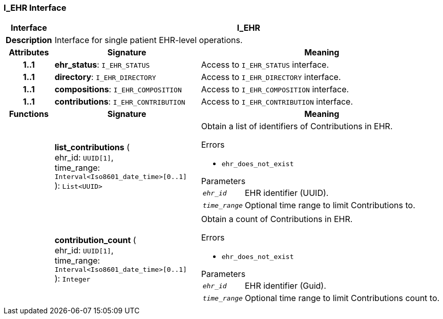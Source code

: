 === I_EHR Interface

[cols="^1,3,5"]
|===
h|*Interface*
2+^h|*I_EHR*

h|*Description*
2+a|Interface for single patient EHR-level operations.

h|*Attributes*
^h|*Signature*
^h|*Meaning*

h|*1..1*
|*ehr_status*: `I_EHR_STATUS`
a|Access to `I_EHR_STATUS` interface.

h|*1..1*
|*directory*: `I_EHR_DIRECTORY`
a|Access to `I_EHR_DIRECTORY` interface.

h|*1..1*
|*compositions*: `I_EHR_COMPOSITION`
a|Access to `I_EHR_COMPOSITION` interface.

h|*1..1*
|*contributions*: `I_EHR_CONTRIBUTION`
a|Access to `I_EHR_CONTRIBUTION` interface.
h|*Functions*
^h|*Signature*
^h|*Meaning*

h|
|*list_contributions* ( +
ehr_id: `UUID[1]`, +
time_range: `Interval<Iso8601_date_time>[0..1]` +
): `List<UUID>`
a|Obtain a list of identifiers of Contributions in EHR.

.Errors
* `ehr_does_not_exist`

.Parameters +
[horizontal]
`_ehr_id_`:: EHR identifier (UUID).

`_time_range_`:: Optional time range to limit Contributions to.

h|
|*contribution_count* ( +
ehr_id: `UUID[1]`, +
time_range: `Interval<Iso8601_date_time>[0..1]` +
): `Integer`
a|Obtain a count of Contributions in EHR.

.Errors
* `ehr_does_not_exist`

.Parameters +
[horizontal]
`_ehr_id_`:: EHR identifier (Guid).

`_time_range_`:: Optional time range to limit Contributions count to.
|===
